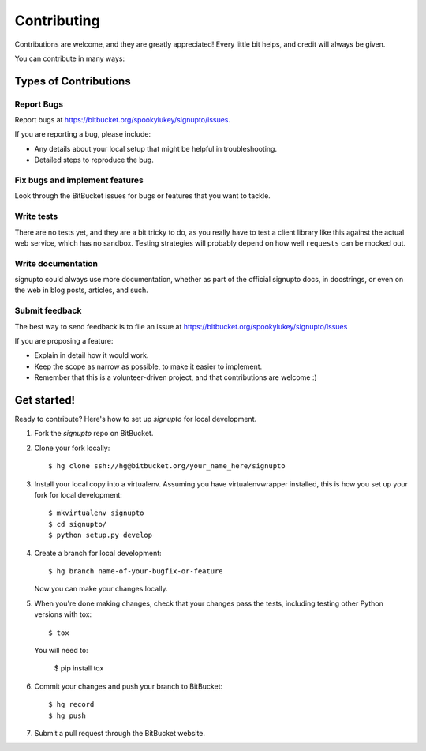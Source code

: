 ============
Contributing
============

Contributions are welcome, and they are greatly appreciated! Every little bit
helps, and credit will always be given.

You can contribute in many ways:

Types of Contributions
----------------------

Report Bugs
~~~~~~~~~~~

Report bugs at https://bitbucket.org/spookylukey/signupto/issues.

If you are reporting a bug, please include:

* Any details about your local setup that might be helpful in troubleshooting.
* Detailed steps to reproduce the bug.

Fix bugs and implement features
~~~~~~~~~~~~~~~~~~~~~~~~~~~~~~~

Look through the BitBucket issues for bugs or features that you want to tackle.

Write tests
~~~~~~~~~~~

There are no tests yet, and they are a bit tricky to do, as you really have to
test a client library like this against the actual web service, which has no
sandbox. Testing strategies will probably depend on how well ``requests`` can be
mocked out.


Write documentation
~~~~~~~~~~~~~~~~~~~

signupto could always use more documentation, whether as part of the
official signupto docs, in docstrings, or even on the web in blog posts,
articles, and such.

Submit feedback
~~~~~~~~~~~~~~~

The best way to send feedback is to file an issue at https://bitbucket.org/spookylukey/signupto/issues

If you are proposing a feature:

* Explain in detail how it would work.
* Keep the scope as narrow as possible, to make it easier to implement.
* Remember that this is a volunteer-driven project, and that contributions
  are welcome :)



Get started!
------------

Ready to contribute? Here's how to set up `signupto` for local development.

1. Fork the `signupto` repo on BitBucket.
2. Clone your fork locally::

    $ hg clone ssh://hg@bitbucket.org/your_name_here/signupto

3. Install your local copy into a virtualenv. Assuming you have
   virtualenvwrapper installed, this is how you set up your fork for local
   development::

    $ mkvirtualenv signupto
    $ cd signupto/
    $ python setup.py develop

4. Create a branch for local development::

    $ hg branch name-of-your-bugfix-or-feature

   Now you can make your changes locally.

5. When you're done making changes, check that your changes pass the tests, including testing other Python versions with tox::

    $ tox

   You will need to:

    $ pip install tox

6. Commit your changes and push your branch to BitBucket::

    $ hg record
    $ hg push

7. Submit a pull request through the BitBucket website.
